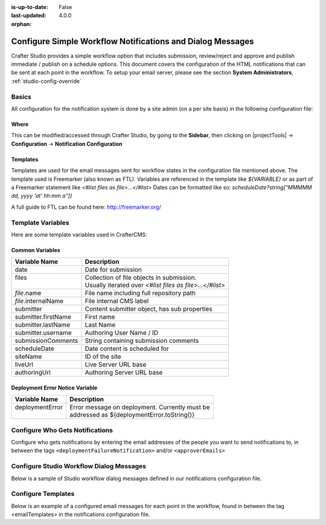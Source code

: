 :is-up-to-date: False
:last-updated: 4.0.0

:orphan:

.. index:: Configure Simple Workflow Notifications and Dialog Messages

.. _configure-notifications:

===========================================================
Configure Simple Workflow Notifications and Dialog Messages
===========================================================

Crafter Studio provides a simple workflow option that includes submission, review/reject and approve and
publish immediate / publish on a schedule options. This document covers the configuration of the HTML notifications
that can be sent at each point in the workflow. To setup your email server, please see the section **System Administrators**, :ref:`studio-config-override`

------
Basics
------

All configuration for the notification system is done by a site admin (on a per site basis) in the following configuration file:


Where
-----

.. code-block:: xml
    :caption: *CRAFTER_HOME/data/repos/sites/SITENAME/sandbox/config/studio/notifications.xml*

        <notificationConfig>
            ...
        </notificationConfig>

This can be modified/accessed through Crafter Studio, by going to the **Sidebar**, then clicking on |projectTools| -> **Configuration** -> **Notification Configuration**

.. image:: /_static/images/site-admin/notification-config-open.webp
    :align: center
    :width: 50%
    :alt: Configuration - Open Notification Configuration

Templates
---------

Templates are used for the email messages sent for workflow states in the configuration file mentioned above. The template used is Freemarker (also known as FTL).
Variables are referenced in the template like `${VARIABLE}` or as part of a Freemarker statement like `<#list files as file>...</#list>`
Dates can be formatted like so: `scheduleDate?string["MMMMM dd, yyyy 'at' hh:mm a"]}`

A full guide to FTL can be found here: http://freemarker.org/

------------------
Template Variables
------------------

Here are some template variables used in CrafterCMS:

Common Variables
----------------

+-----------------------------+-----------------------------------------------------------+
|| Variable Name              || Description                                              |
+=============================+===========================================================+
|| date                       || Date for submission                                      |
+-----------------------------+-----------------------------------------------------------+
|| files                      || Collection of file objects in submission.                |
||                            || Usually iterated over `<#list files as file>...</#list>` |
+-----------------------------+-----------------------------------------------------------+
|| `file`.name                || File name including full repository path                 |
+-----------------------------+-----------------------------------------------------------+
|| `file`.internalName        || File internal CMS label                                  |
+-----------------------------+-----------------------------------------------------------+
|| submitter                  || Content submitter object, has sub properties             |
+-----------------------------+-----------------------------------------------------------+
|| submitter.firstName        || First name                                               |
+-----------------------------+-----------------------------------------------------------+
|| submitter.lastName         || Last Name                                                |
+-----------------------------+-----------------------------------------------------------+
|| submitter.username         || Authoring User Name / ID                                 |
+-----------------------------+-----------------------------------------------------------+
|| submissionComments         || String containing submission comments                    |
+-----------------------------+-----------------------------------------------------------+
|| scheduleDate               || Date content is scheduled for                            |
+-----------------------------+-----------------------------------------------------------+
|| siteName                   || ID of the site                                           |
+-----------------------------+-----------------------------------------------------------+
|| liveUrl                    || Live Server URL base                                     |
+-----------------------------+-----------------------------------------------------------+
|| authoringUrl               || Authoring Server URL base                                |
+-----------------------------+-----------------------------------------------------------+



Deployment Error Notice Variable
--------------------------------


+-----------------------------+---------------------------------------------------------+
|| Variable Name              || Description                                            |
+=============================+=========================================================+
|| deploymentError            || Error message on deployment. Currently must be         |
||                            || addressed as ${deploymentError.toString()}             |
+-----------------------------+---------------------------------------------------------+

--------------------------------
Configure Who Gets Notifications
--------------------------------

Configure who gets notifications by entering the email addresses of the people you want to send notifications to, in between the tags ``<deploymentFailureNotification>`` and/or ``<approverEmails>``

.. code-block:: xml
    :caption: *CRAFTER_HOME/data/repos/sites/SITENAME/sandbox/config/studio/notifications.xml*
    :linenos:

        <notificationConfig>
          <lang name="en">
            <deploymentFailureNotification>
              <email>EMAIL ADDRESS TO NOTIFY ON FAILURE</email>
            </deploymentFailureNotification>
            <approverEmails>
              <email>EMAIL ADDRESS TO NOTIFY SUBMISSION</email>
              <email>EMAIL ADDRESS TO NOTIFY SUBMISSION</email>
            </approverEmails>

                ...
          </lang>
        </notificationConfig>

-----------------------------------------
Configure Studio Workflow Dialog Messages
-----------------------------------------

Below is a sample of Studio workflow dialog messages defined in our notifications configuration file.

.. code-block:: xml
    :caption: *CRAFTER_HOME/data/repos/sites/SITENAME/sandbox/config/studio/notifications.xml*
    :linenos:

        <notificationConfig>
          <lang name="en">
            ...

            <generalMessages>
              <content key="scheduling-policy"><![CDATA[The {siteName} processes all publishing requests each business day, between 4PM EST and 6PM EST, unless a specific date/time is requested.<br/><br/>All requests received after 4PM EST may not be processed until the next business day.<br/><br/>If you have any questions about this policy or need a publish request processed immediately, please email the administrator.]]>
              </content>
            </generalMessages>

            <cannedMessages>
              <content  title="Not Approved" key="NotApproved"><![CDATA[Please make the following revisions and resubmit.]]></content>
              <content  title="Typos" key="Typos"><![CDATA[This content has multiple misspellings and/or grammatical errors. Please correct and re-submit.]]></content>
              <content  title="Incorrect Branding" key="IB"><![CDATA[This content uses incorrect or outdated terms, images, and/or colors. Please correct and re-submit.]]></content>
              <content  title="Broken Links" key="BrokenLinks"><![CDATA[This content has non-working links that may be due to incomplete and/or misspelled URLs. Any links directing users to websites without the Acme.com primary navigation, or directing users to a document must open in a new browser window. Please correct and re-submit.]]></content>
              <content  title="Needs Section Owner's Approval" key="NSOA"><![CDATA[This content needs the approval of its section&apos;s owner to insure there is no negative impact on other pages/areas of section, etc. Once you have their approval please email the Web Marketing Operations Team and re-submit this publish request.]]></content>
            </cannedMessages>

            <completeMessages>
              <content key="submitToGoLive"><![CDATA[An email notification has been sent to the team. Your content will be reviewed and (if approved) pushed live between 4PM EST and 6PM EST of the business day that the request was received. If this request is sent after business hours, it will be reviewed and (if approved) pushed live as soon as possible, the next business day.<br/><br/>If you need to make further revisions to this item, please re-submit this publish request after making them.<br/><br/>If this request needs immediate attention, please email the administrator.]]></content>
              <content key="delete">
                Item(s) has been pushed for delete. It will be deleted shortly.
              </content>
              <content key="go-live">Item(s) has been pushed live. It will be visible on the live site shortly.</content>
              <content key="schedule-to-go-live">The scheduled item(s) will go live on: ${date}.&lt;br/&gt;&lt;br/&gt;</content>
              <content key="reject">Rejection has been sent. Item(s) have NOT been pushed live and have returned to draft state.</content>
              <content key="delete">Item(s) has been pushed for delete. It will be deleted shortly.</content>
              <content key="schedule-to-go-live">Item(s) have been scheduled to go live.</content>
            </completeMessages>

              ...
          </lang>
        </notificationConfig>

-------------------
Configure Templates
-------------------

Below is an example of a configured email messages for each point in the workflow, found in between the tag <emailTemplates> in the notifications configuration file.

.. code-block:: xml
    :caption: *CRAFTER_HOME/data/repos/sites/SITENAME/sandbox/config/studio/notifications.xml*
    :linenos:

        <notificationConfig>
          <lang name="en">
            ...
            <emailTemplates>
              <emailTemplate key="deploymentError">
                <subject>Deployment error on site ${siteName}</subject>
                <body><![CDATA[
                        <html>
                          <head>
                            <meta charset="utf-8"/>
                          </head>
                          <body style=" font-size: 12pt;">
                            <p>
                              The following content was unable to deploy:
                              <ul>
                                <#list files as file>
                                  <li>${file.internalName!file.name}</li>
                                </#list>
                              </ul>
                              Error:<br/>
                              ${deploymentError.toString()}
                              <br/><br/>
                              <a href="${liveUrl}" >
                                <img style="max-width: 350px;  max-height: 350px;" src="${liveUrl}/static-assets/images/workflow-email-footer.png" alt="" />
                              </a>
                            </p>
                          </body>
                        </html>
                ]]></body>
              </emailTemplate>

              <emailTemplate key="contentApproval">
                <subject><![CDATA[<#if scheduleDate??>Content Scheduled <#else>Content Approved</#if>]]></subject>
                <!-- Timezone can/is being overwritten in the following template -->
                <body><![CDATA[
                         <#setting time_zone='EST'>
                         <html>
                           <head>
                             <meta charset="utf-8"/>
                           </head>
                           <body style=" font-size: 12pt;">
                             <p>
                               <#if scheduleDate??>
                                 The following content has been scheduled for publishing on ${scheduleDate?string["MMM dd, yyyy 'at' hh:mm a"]} Eastern Time.
                               <#else>
                                 The following content has been reviewed and approved by ${approver.firstName!approver.username} ${approver.lastName!""}:
                               </#if>
                               <ul>
                                 <#list files as file>
                                   <#if file.page>
                                     <a href="${liveUrl}/${file.browserUri!""}">
                                   </#if>
                                   <li>${file.internalName!file.name}</li>
                                     <#if file.page>
                                       </a>
                                     </#if>
                                 </#list>
                               </ul><br/>
                               <#if scheduleDate??>
                                 <a href="${liveUrl}">Click Here to View Your Published Content</a>
                                 <br/>
                               </#if>
                               <a href="${authoringUrl}/site-dashboard" >
                                 <img style="max-width: 350px;  max-height: 350px;" src="${liveUrl}/static-assets/images/workflow-email-footer.png" alt="" />
                               </a>
                             </p>
                           </body>
                         </html>
                         ]]></body>
              </emailTemplate>

              <emailTemplate key="submitToApproval">
                <subject>Content Review</subject>
                <body><![CDATA[
                         <#setting time_zone='EST'>
                         <html>
                           <head>
                             <meta charset="utf-8"/>
                           </head>
                           <body style=" font-size: 12pt">
                             <p>
                               ${submitter.firstName!submitter.username} ${submitter.lastName} has submitted items for your review:
                               <ul>
                                 <#list files as file>
                                   <#if file.page>
                                     <a href="${authoringUrl}/preview/#/?page=${file.browserUri!""}&site=${siteName}">
                                   </#if>
       	                           <li>${file.internalName!file.name}</li>
                                   <#if file.page>
   	                                 </a>
                                   </#if>
                                 </#list>
                               </ul>
                               <#if submissionComments?has_content>
                                 Comments:<br/>
                                 ${submissionComments!""}
                                 <br/>
                               </#if><br/>
                               <a href="${previewUrl}/site-dashboard">Click Here to View Content Waiting for Approval</a>
                               <br/><br/>
                               <a href="${liveUrl}" >
                                 <img style="max-width: 350px;  max-height: 350px;" src="${liveUrl}/static-assets/images/workflow-email-footer.png" alt="" />
                               </a>
                             </p>
                           </body>
                         </html>
                         ]]></body>
              </emailTemplate>

              <emailTemplate key="contentRejected">
                <subject>Content Requires Revision</subject>
                <body><![CDATA[
   				         <#setting time_zone='EST'>
                         <html>
                           <head>
                             <meta charset="utf-8"/>
                           </head>
                           <body style=" font-size: 12pt;">
                             <p>
                               The following content has been reviewed and requires some revision before it can be approved:
                               <ul>
                                 <#list files as file>
                                   <#if file.page>
                                     <a href="${authoringUrl}/preview/#/?page=${file.browserUri!""}&site=${siteName}">
                                   </#if>
                                   <li>${file.internalName!file.name}</li>
                                   <#if file.page>
                                     </a>
                                   </#if>
                                 </#list>
                               </ul>
                               Reason:<br/>
                               ${rejectionReason!""}
                               <br/><br/>
                               <a href="${authoringUrl}/site-dashboard" >
                                 <img style="max-width: 350px;  max-height: 350px;" src="${liveUrl}/static-assets/images/workflow-email-footer.png" alt="" />
                               </a>
                             </p>
                           </body>
                         </html>
                         ]]></body>
              </emailTemplate>
            </emailTemplates>
          </lang>
        </notificationConfig>
